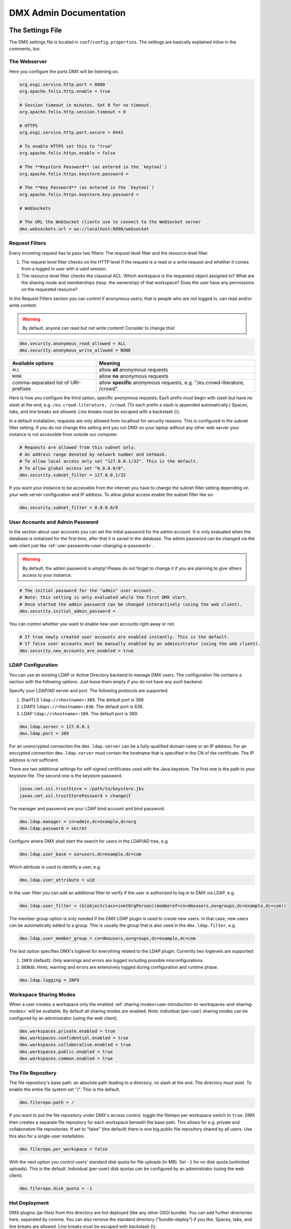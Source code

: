 .. _admin:

#######################
DMX Admin Documentation
#######################

*****************
The Settings File
*****************

The DMX settings file is located in ``conf/config.properties``.
The settings are basically explained inline in the comments, too.

The Webserver
=============

Here you configure the ports DMX will be listening on.

.. code:: bash

   org.osgi.service.http.port = 8080
   org.apache.felix.http.enable = true

   # Session timeout in minutes. Set 0 for no timeout.
   org.apache.felix.http.session.timeout = 0
   
   # HTTPS
   org.osgi.service.http.port.secure = 8443
   
   # To enable HTTPS set this to "true"
   org.apache.felix.https.enable = false
   
   # The **Keystore Password** (as entered in the `keytool`)
   org.apache.felix.https.keystore.password = 
   
   # The **Key Password** (as entered in the `keytool`)
   org.apache.felix.https.keystore.key.password = 
   
   # WebSockets
   
   # The URL the WebSocket clients use to connect to the WebSocket server
   dmx.websockets.url = ws://localhost:8080/websocket
   
.. _admin-request-filters:
   
Request Filters
===============

Every incoming request has to pass two filters: The request level filter and the resource level filter.

#. The request level filter checks on the HTTP level if the request is a read or a write request and whether it comes from a logged in user with a valid session.
#. The resource level filter checks the classical ACL: Which workspace is the requested object assigned to? What are the sharing mode and memberships (resp. the ownership) of that workspace? Does the user have any permissions on the requested resource?

In the Request Filters section you can control if anonymous users, that is people who are not logged in, can read and/or write content.

.. warning:: By default, anyone can read but not write content! Consider to change this!

.. code:: bash

   dmx.security.anonymous_read_allowed = ALL
   dmx.security.anonymous_write_allowed = NONE

======================================  ============================================
Available options                       Meaning
======================================  ============================================
``ALL``                                 allow **all** anonymous requests
``NONE``                                allow **no** anonymous requests
comma-separated list of URI-prefixes    allow **specific** anonymous requests,
                                        e.g. "/eu.crowd-literature, /crowd".
======================================  ============================================

Here is how you configure the third option, specific anonymous requests:
Each prefix must begin with slash but have *no* slash at the end, e.g. ``/eu.crowd-literature, /crowd``.
(To each prefix a slash is appended automatically.)
Spaces, tabs, and line breaks are allowed.
Line breaks must be escaped with a backslash (\\).

In a default installation, requests are only allowed from localhost for security reasons.
This is configured in the subnet filter setting.
If you do not change this setting and you run DMX on your laptop without any other web server your instance is not accessible from outside our computer.

.. code:: bash

   # Requests are allowed from this subnet only.
   # An address range denoted by network number and netmask.
   # To allow local access only set "127.0.0.1/32". This is the default.
   # To allow global access set "0.0.0.0/0".
   dmx.security.subnet_filter = 127.0.0.1/32

If you want your instance to be accessible from the internet you have to change the subnet filter setting depending on your web server configuration and IP address.
To allow global access enable the subnet filter like so:

.. code:: bash

    dmx.security.subnet_filter = 0.0.0.0/0

.. _admin-user-accounts-and-admin-password:

User Accounts and Admin Password
================================

In the section about user accounts you can set the initial password for the admin account.
It is only evaluated when the database is initialized for the first time, after that it is saved in the database.
The admin password can be changed via the web client just like :ref:`user passwords<user-changing-a-password>`.

.. warning:: By default, the admin password is empty! Please do not forget to change it if you are planning to give others access to your instance.
   
.. code:: bash

   # The initial password for the "admin" user account.
   # Note: this setting is only evaluated while the first DMX start.
   # Once started the admin password can be changed interactively (using the web client).
   dmx.security.initial_admin_password = 

You can control whether you want to enable new user accounts right away or not.

.. code:: bash

   # If true newly created user accounts are enabled instantly. This is the default.
   # If false user accounts must be manually enabled by an administrator (using the web client).
   dmx.security.new_accounts_are_enabled = true

.. _admin-ldap-configuration:

LDAP Configuration
==================

You can use an existing LDAP or Active Directory backend to manage DMX users.
The configuration file contains a section with the following options.
Just leave them empty if you do not have any such backend.

Specify your LDAP/AD server and port.
The following protocols are supported:

1. StartTLS ``ldap://<hostname>:389``. The default port is 389.
2. LDAPS ``ldaps://<hostname>:636``. The default port is 636.
3. LDAP ``ldap://<hostname>:389``. The default port is 389.

.. code:: bash

   dmx.ldap.server = 127.0.0.1
   dmx.ldap.port = 389

For an unencrypted connection the ``dmx.ldap.server`` can be a fully-qualified domain name or an IP address. For an encrypted connection ``dmx.ldap.server`` must contain the hostname that is specified in the CN of the certificate. The IP address is not sufficient.

There are two additional settings for self-signed certificates used with the Java keystore.
The first one is the path to your keystore file.
The second one is the keystore password.

.. code:: bash

   javax.net.ssl.trustStore = /path/to/keystore.jks
   javax.net.ssl.trustStorePassword = changeit

The manager and password are your LDAP bind account and bind password.

.. code:: bash

   dmx.ldap.manager = cn=admin,dc=example,dc=org
   dmx.ldap.password = secret

Configure where DMX shall start the search for users in the LDAP/AD tree, e.g.

.. code:: bash

   dmx.ldap.user_base = ou=users,dc=example,dc=com

Which attribute is used to identify a user, e.g.

.. code:: bash

   dmx.ldap.user_attribute = uid

In the user filter you can add an additional filter to verify if the user is authorized to log in to DMX via LDAP, e.g.

.. code:: bash

   dmx.ldap.user_filter = (&(objectclass=inetOrgPerson)(memberof=cn=dmxusers,ou=groups,dc=example,dc=com))

The member group option is only needed if the DMX LDAP plugin is used to *create* new users.
In that case, new users can be automatically added to a group.
This is usually the group that is also used in the ``dmx.ldap.filter``, e.g.

.. code:: bash

   dmx.ldap.user_member_group = cn=dmxusers,ou=groups,dc=example,dc=com

The last option specifies DMX's loglevel for everything related to the LDAP plugin.
Currently two loglevels are supported:

1.  ``INFO`` (default): Only warnings and errors are logged including possible misconfigurations.
2.  ``DEBUG``: Hints, warning and errors are extensively logged during configuration and runtime phase.

.. code:: bash

   dmx.ldap.logging = INFO

.. _admin-workspace-sharing-modes:

Workspace Sharing Modes
=======================
   
When a user creates a workspace only the enabled :ref:`sharing modes<user-introduction-to-workspaces-and-sharing-modes>` will be available.
By default all sharing modes are enabled.
Note: individual (per-user) sharing modes can be configured by an administrator (using the web client).

.. code:: bash

   dmx.workspaces.private.enabled = true
   dmx.workspaces.confidential.enabled = true
   dmx.workspaces.collaborative.enabled = true
   dmx.workspaces.public.enabled = true
   dmx.workspaces.common.enabled = true


The File Repository
===================

The file repository's base path:
an absolute path leading to a directory, *no* slash at the end.
The directory must exist.
To enable the entire file system set "/".
This is the default.

.. code:: bash

   dmx.filerepo.path = /

If you want to put the file repository under DMX's access control, toggle the filerepo per workspace switch to ``true``.
DMX then creates a separate file repository for each workspace beneath the base path.
This allows for e.g. private and collaborative file repositories.
If set to "false" (the default) there is one big public file repository shared by all users.
Use this also for a single-user installation.

.. code:: bash

   dmx.filerepo.per_workspace = false


With the next option you control users' standard disk quota for file uploads (in MB).
Set ``-1`` for no disk quota (unlimited uploads). This is the default.
Individual (per-user) disk quotas can be configured by an administrator (using the web client).

.. code:: bash

   dmx.filerepo.disk_quota = -1


Hot Deployment
==============
   
DMX plugins (jar files) from this directory are hot deployed (like any other OSGi bundle).
You can add further directories here, separated by comma.
You can also remove the standard directory ("bundle-deploy") if you like.
Spaces, tabs, and line breaks are allowed.
Line breaks must be escaped with backslash (\\).

.. code:: bash

   felix.fileinstall.dir = bundle-deploy


Host
====
   
The URL (protocol, host, port) this DMX installation is accessible on from "outside".
Some DMX plugins make use of this value when creating public DMX URLs.
This setting is of particular interest when DMX runs behind a reverse proxy.

.. code:: bash

   dmx.host.url = http://localhost:8080/
   # running behind a reverse proxy:
   dmx.host.url = https://example.org/

Webservice
==========

DMX supports only two values here:

=================  ===============================
Available options  Meaning
=================  ===============================
``/``              use Apache Felix HTTP (default)
``/*``             use OPS4J Pax Web
=================  ===============================

.. code:: bash

   dmx.webservice.path = /


The path to the DMX Database
============================

Your DMX database will be created in a directory that you can configure.
In the self-contained default distribution, it is created in a folder called ``dmx-db`` in the working directory.

.. code:: bash

   dmx.database.path = dmx-db

Logging
=======

DMX comes with a separate configuration file for logging.
It is called ``logging.properties`` and you can find it in the same ``conf`` folder as the configuration file.
You can adjust the path to your needs with the following setting:

.. code:: bash

   java.util.logging.config.file = conf/logging.properties

You can also adapt the loglevel of the Apache Felix framework that comes bundled with DMX.

.. code:: bash

   # To see any Felix/File Install logging set the level to at least 4
   felix.log.level = 0
   felix.fileinstall.log.level = 0


Encoding
========

DMX's default file encoding is UTF-8.
You can change it to your needs here:

.. code:: bash

   file.encoding = UTF-8


OSGi Runtime
============
   
.. code:: bash

   org.osgi.framework.storage = bundle-cache
   felix.auto.deploy.action = install,start


******************************************
Running DMX behind an Apache Reverse Proxy
******************************************

Enable a few Apache modules before you start:

.. code:: bash

   a2enmod ssl
   a2enmod rewrite
   a2enmod proxy
   a2enmod proxy_http
   a2enmod proxy_wstunnel

This is an example configuration for Apache 2.4.
The web server handles SSL.

.. note:: Add a RewriteRule to ``https://%{HTTP_HOST}/systems.dmx.webclient/`` as described below.

.. code:: bash

   <VirtualHost *:80>
       ServerName dmx.example.org
       # This docroot is not used by DMX but for the Letsencrypt webroot challenge:
       DocumentRoot /var/www/dmx.example.org

       # Rewrite everything to https except for the URI required by Letsencrypt on port 80:
       RewriteEngine On
       RewriteCond %{HTTPS} off
       RewriteCond %{REQUEST_URI} !^/\.well-known/acme\-challenge/
       RewriteRule .* https://%{HTTP_HOST}%{REQUEST_URI} [L,R=301]

       LogLevel error
       ErrorLog /var/log/apache2/dmx.example.org_error.log
       CustomLog /var/log/apache2/dmx.example.org_access.log combined
   </VirtualHost>

   <VirtualHost *:443>
       ServerName dmx.example.org
       DefaultType text/html
       SSLEngine On
       SSLCertificateFile /etc/letsencrypt/live/dmx.example.org/cert.pem
       SSLCertificateKeyFile /etc/letsencrypt/live/dmx.example.org/privkey.pem
       SSLCertificateChainFile /etc/letsencrypt/live/dmx.example.org/chain.pem

       ErrorLog /var/log/apache2/dmx.example.org-ssl-error.log
       CustomLog /var/log/apache2/dmx.example.org-ssl-access.log combined

       ProxyStatus On
       ProxyPreserveHost Off
       AllowEncodedSlashes NoDecode

       <Proxy *>
           Order deny,allow
           Allow from all
       </Proxy>

       # This is the forwarding for the websockets. Always keep it the first rule.
       # Do not forget to enable module proxy_wstunnel

       RewriteEngine On
       RewriteCond %{HTTP:Upgrade} =websocket
       # the internal IP address
       RewriteRule /(.*)           ws://127.0.0.1:8080/$1 [NE,P,L]
       
       # This is the default rewrite for the webclient
       RewriteRule ^/$ https://%{HTTP_HOST}/systems.dmx.webclient/ [R,L]
   
       <Location />
           ProxyPass http://127.0.0.1:8080/ nocanon
           ProxyPassReverse http://127.0.0.1:8080/
       </Location>
   </VirtualHost>

Your ``conf/config.properties`` file would then look like this:

.. code:: bash

   # the port you are proxying traffic to:
   org.osgi.service.http.port = 8080
   org.apache.felix.http.enable = true
   # HTTPS is handled by Apache2 beforehand:
   org.apache.felix.https.enable = false
   # the external websocket url must be 'wss' for ssl encrypted connections
   dmx.websockets.url = wss://dmx.example.org/websocket
   # the IP address your internal traffic comes from via Apache2:
   dmx.security.subnet_filter = 127.0.0.1/32
   dmx.host.url = https://dmx.example.org/

************
Securing DMX
************

Drop incoming requests on port 8080
===================================

On a server installation port 8080 should only be reachable from localhost.
Drop all incoming requests on port 8080 like so:

.. code:: bash

    iptables -A INPUT ! -s 127.0.0.1 -p tcp --destination-port 8080 -j REJECT

.. _admin-debian-package:

**********************
The DMX Debian Package
**********************

Installing DMX from our apt repository
======================================

We provide a Debian/Ubuntu package for apt-based Linux distributions.
You can add the repository and install DMX in one go with a script:

.. code:: bash

    ~$ curl -sS https://download.dmx.systems/repos/dmx-install.sh | sudo bash

Alternatively, you can run the steps manually:

.. code:: bash

    # Add the file /etc/apt/sources.list.d/dmx-repo.list
    ~$ sudo bash -c 'echo "deb https://download.dmx.systems/repos/ubuntu/ xenial/" >/etc/apt/sources.list.d/dmx-repo.list'

    # Add the key:
    ~$ curl -fsSL https://download.dmx.systems/repos/gpg | sudo apt-key add -

    # Update the packet sources and install DMX
    ~$ sudo apt update && sudo apt install dmx

    # Adjust the configuration
    ~$ sudo nano /etc/dmx/config.properties 

    # Start DMX
    ~$ sudo systemctl start dmx

    # Browse to the local instance
    http://localhost:8080/systems.dmx.webclient/

Overview of directories
=======================

The DMX Debian package uses Linux' File System Hierarchy Standard.
You find the respective components in the directories listed below:

==========================  ===================================
File type                   Path
==========================  ===================================
Configuration files         ``/etc/dmx/``
Java files                  ``/usr/share/dmx/``
DMX database and file repo  ``/var/lib/dmx/``
Log files                   ``/var/log/dmx/``
Bundle cache                ``/var/cache/dmx/``
Examples                    ``/usr/share/doc/dmx/``
Systemd unit file           ``/etc/systemd/system/dmx.service``
==========================  ===================================

.. _admin-plugin-installation:

*******
Plugins
*******

DMX is extensible through plugins some of which are available for download.
For a list of all our plugins please see the :ref:`Overview of Plugins <plugins-overview-of-plugins>` section in the Introduction.
You can find plugin releases in the `plugin directory of our download server <https://download.dmx.systems/plugins/>`_.

Plugin compatibility
====================

Some plugins are only compatible with DM5 or with its predecessor DM4.
You can tell if a plugin suits your version by looking at its file name:

===========  =======================  ========================
Plugin name  DM version               Example
===========  =======================  ========================
``dmx-*``    DM5 a.k.a. DMX           dmx-ldap-0.4.0.jar
``dm4*-*``   DM4.x a.k.a. DeepaMehta  dm49-thymeleaf-0.6.2.jar
===========  =======================  ========================

Plugin Installation
===================

You install a plugin by dropping the according ``.jar`` file into the ``bundle-deploy`` folder of a DMX installation.
Doing so will hot deploy the plugin: Restarting any services is not necessary.
Watch the DMX log file to see it happening:

.. code:: bash

    Jul 19, 2019 1:47:32 PM systems.dmx.core.osgi.PluginActivator start
    INFO: ========== Starting plugin "DMX LDAP" ==========
    Jul 19, 2019 1:47:32 PM systems.dmx.core.impl.PluginImpl readConfigFile
    INFO: Reading config file "/plugin.properties" for plugin "DMX LDAP" SKIPPED -- file does not exist
    Jul 19, 2019 1:47:32 PM systems.dmx.core.impl.PluginImpl pluginDependencies
    INFO: Tracking plugins for plugin "DMX LDAP" SKIPPED -- no plugin dependencies declared
    Jul 19, 2019 1:47:32 PM systems.dmx.core.impl.PluginImpl createInjectedServiceTrackers
    INFO: Tracking 1 services for plugin "DMX LDAP" [systems.dmx.accesscontrol.AccessControlService]
    Jul 19, 2019 1:47:32 PM systems.dmx.core.impl.PluginImpl addService
    INFO: Adding DMX core service to plugin "DMX LDAP"
    Jul 19, 2019 1:47:32 PM systems.dmx.core.impl.PluginImpl publishWebResources
    INFO: Publishing web resources of plugin "DMX LDAP" SKIPPED -- no web resources provided
    Jul 19, 2019 1:47:32 PM systems.dmx.core.impl.PluginImpl publishRestResources
    INFO: Publishing REST resources of plugin "DMX LDAP" SKIPPED -- no REST resources provided
    Jul 19, 2019 1:47:32 PM systems.dmx.core.impl.PluginImpl publishRestResources
    INFO: Registering provider classes of plugin "DMX LDAP" SKIPPED -- no provider classes found
    Jul 19, 2019 1:47:32 PM systems.dmx.core.impl.PluginImpl addService
    INFO: Adding Event Admin service to plugin "DMX LDAP"
    Jul 19, 2019 1:47:32 PM systems.dmx.core.impl.PluginImpl addService
    INFO: Adding systems.dmx.accesscontrol.AccessControlService to plugin "DMX LDAP"
    Jul 19, 2019 1:47:32 PM systems.dmx.accesscontrol.AccessControlPlugin registerAuthorizationMethod
    INFO: Registering authorization method "LDAP"
    Jul 19, 2019 1:47:32 PM systems.dmx.core.impl.PluginImpl activate
    INFO: ----- Activating plugin "DMX LDAP" -----
    Jul 19, 2019 1:47:32 PM systems.dmx.core.impl.PluginImpl createPluginTopicIfNotExists
    INFO: Installing plugin "DMX LDAP" in the database SKIPPED -- already installed
    Jul 19, 2019 1:47:32 PM systems.dmx.core.impl.MigrationManager runPluginMigrations
    INFO: Running migrations for plugin "DMX LDAP" SKIPPED -- installed model is up-to-date (version 0)
    Jul 19, 2019 1:47:32 PM systems.dmx.core.impl.PluginImpl registerListeners
    INFO: Registering event listeners of plugin "DMX LDAP" SKIPPED -- no event listeners implemented
    Jul 19, 2019 1:47:32 PM systems.dmx.core.impl.PluginImpl registerProvidedService
    INFO: Registering service "systems.dmx.ldap.service.LDAPPluginService" at OSGi framework
    Jul 19, 2019 1:47:32 PM systems.dmx.core.impl.PluginImpl activate
    INFO: ----- Activation of plugin "DMX LDAP" complete -----
    Jul 19, 2019 1:47:32 PM systems.dmx.core.impl.PluginManager checkAllPluginsActivated
    INFO: ### Bundles total: 36, DMX plugins: 19, Activated: 19
    Jul 19, 2019 1:47:32 PM systems.dmx.core.impl.PluginManager activatePlugin
    INFO: ########## All DMX plugins active ##########
    Jul 19, 2019 1:47:32 PM systems.dmx.webclient.WebclientPlugin allPluginsActive
    INFO: DMX platform started in 67420.76 sec
    Jul 19, 2019 1:47:32 PM systems.dmx.webclient.WebclientPlugin allPluginsActive
    INFO: ### Launching DMX Webclient: http://localhost:8080/systems.dmx.webclient/
    Jul 19, 2019 1:47:32 PM systems.dmx.webclient.WebclientPlugin allPluginsActive
    WARNING: ### Launching DMX Webclient failed: java.awt.HeadlessException:
    No X11 DISPLAY variable was set, but this program performed an operation which requires it.
    Jul 19, 2019 1:47:32 PM systems.dmx.webclient.WebclientPlugin allPluginsActive
    WARNING: ### To launch it manually: http://localhost:8080/systems.dmx.webclient/

Plugin Deinstallation
=====================

To uninstall a plugin just remove the ``.jar`` file from the ``bundle-deploy`` directory.
Here is what the log tells you when you do so:

.. code:: bash

    Jul 19, 2019 1:47:12 PM systems.dmx.core.osgi.PluginActivator stop
    INFO: ========== Stopping plugin "DMX LDAP" ==========
    Jul 19, 2019 1:47:12 PM systems.dmx.core.impl.PluginImpl removeService
    INFO: Removing DMX core service from plugin "DMX LDAP"
    Jul 19, 2019 1:47:12 PM systems.dmx.core.impl.PluginImpl removeService
    INFO: Removing Event Admin service from plugin "DMX LDAP"
    Jul 19, 2019 1:47:12 PM systems.dmx.core.impl.PluginImpl removeService
    INFO: Removing systems.dmx.accesscontrol.AccessControlService from plugin "DMX LDAP"
    Jul 19, 2019 1:47:12 PM systems.dmx.accesscontrol.AccessControlPlugin unregisterAuthorizationMethod
    INFO: Unregistering authorization method "LDAP"

Plugin Troubleshooting
======================

You may get Java error messages if you try to deploy a plugin and you are running DMX from the ``./dmx-linux.sh`` start script on a Linux computer with a GNOME desktop and you have ``openjdk-8-jre-headless`` installed. Edit the file ``/etc/java-8-openjdk/accessibility.properties`` with root privileges and comment out the following line:

.. code:: bash

    #assistive_technologies=org.GNOME.Accessibility.AtkWrapper
